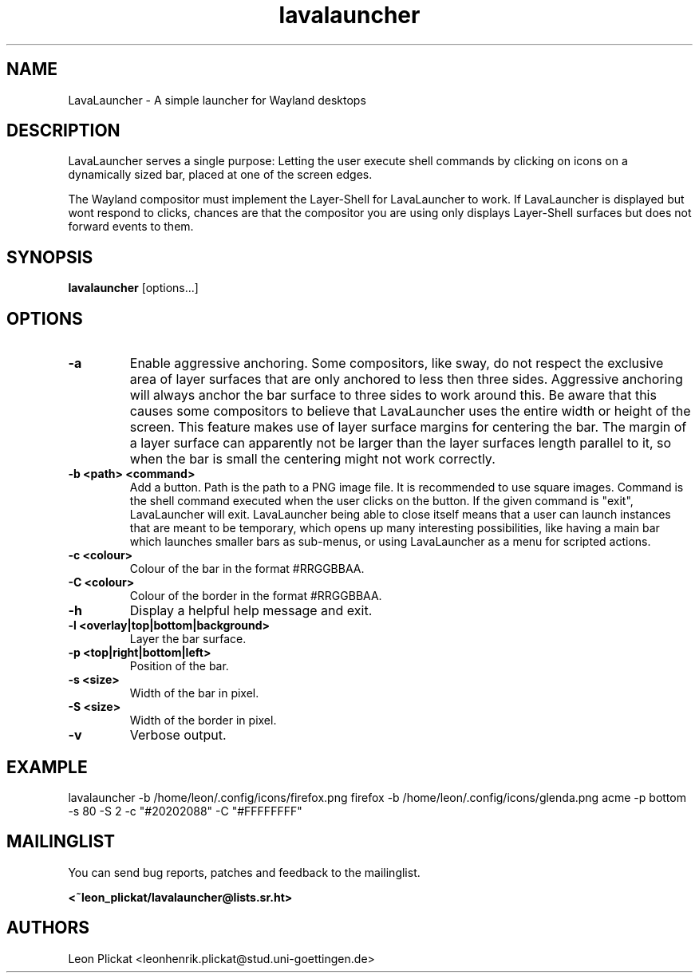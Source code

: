 .TH lavalauncher 1 lavalauncher-0.1
.SH NAME
LavaLauncher - A simple launcher for Wayland desktops


.SH DESCRIPTION
LavaLauncher serves a single purpose: Letting the user execute shell commands
by clicking on icons on a dynamically sized bar, placed at one of the screen
edges.
.P
The Wayland compositor must implement the Layer-Shell for LavaLauncher to work.
If LavaLauncher is displayed but wont respond to clicks, chances are that the
compositor you are using only displays Layer-Shell surfaces but does not forward
events to them.


.SH SYNOPSIS
.B lavalauncher
.RB [options...]


.SH OPTIONS
.TP
.B \-a
Enable aggressive anchoring.
Some compositors, like sway, do not respect the exclusive area of layer surfaces
that are only anchored to less then three sides. Aggressive anchoring will
always anchor the bar surface to three sides to work around this. Be aware that
this causes some compositors to believe that LavaLauncher uses the entire width
or height of the screen. This feature makes use of layer surface margins for
centering the bar. The margin of a layer surface can apparently not be larger
than the layer surfaces length parallel to it, so when the bar is small the
centering might not work correctly.

.TP
.B \-b <path> <command>
Add a button. Path is the path to a PNG image file. It is recommended to use
square images. Command is the shell command executed when the user clicks on the
button. If the given command is "exit", LavaLauncher will exit. LavaLauncher
being able to close itself means that a user can launch instances that are
meant to be temporary, which opens up many interesting possibilities, like
having a main bar which launches smaller bars as sub-menus, or using
LavaLauncher as a menu for scripted actions.
.TP
.B \-c <colour>
Colour of the bar in the format #RRGGBBAA.
.TP
.B \-C <colour>
Colour of the border in the format #RRGGBBAA.
.TP
.B \-h
Display a helpful help message and exit.
.TP
.B \-l <overlay|top|bottom|background>
Layer the bar surface.
.TP
.B \-p <top|right|bottom|left>
Position of the bar.
.TP
.B \-s <size>
Width of the bar in pixel.
.TP
.B \-S <size>
Width of the border in pixel.
.TP
.B \-v
Verbose output.


.SH EXAMPLE
lavalauncher
\-b /home/leon/.config/icons/firefox.png firefox
\-b /home/leon/.config/icons/glenda.png acme
\-p bottom
\-s 80
\-S 2
\-c "#20202088"
\-C "#FFFFFFFF"


.SH MAILINGLIST
You can send bug reports, patches and feedback to the mailinglist.

.B <~leon_plickat/lavalauncher@lists.sr.ht>


.SH AUTHORS
Leon Plickat <leonhenrik.plickat@stud.uni-goettingen.de>
